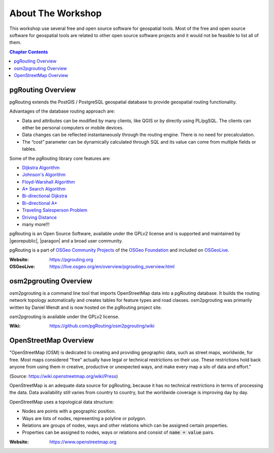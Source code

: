 ..
   ****************************************************************************
    pgRouting Workshop Manual
    Copyright(c) pgRouting Contributors

    This documentation is licensed under a Creative Commons Attribution-Share
    Alike 3.0 License: https://creativecommons.org/licenses/by-sa/3.0/
   ****************************************************************************

About The Workshop
===============================================================================

.. image:: /images/osgeo.png
    :align: center
    :target: https://www.osgeo.org/


This workshop use several free and open source software for geospatial tools. Most of the free and open source software for geospatial tools are
related to other open source software projects and it would not be feasible to list all of them.

.. contents:: Chapter Contents


pgRouting Overview
-------------------------------------------------------------------------------

.. image:: /images/pgrouting.png
    :align: center
    :target: https://pgrouting.org

pgRouting extends the PostGIS / PostgreSQL geospatial database to provide
geospatial routing functionality.

Advantages of the database routing approach are:

* Data and attributes can be modified by many clients, like QGIS or by directly using PL/pgSQL. The clients can either be personal computers
  or mobile devices.
* Data changes can be reflected instantaneously through the routing engine.
  There is no need for precalculation.
* The “cost” parameter can be dynamically calculated through SQL and its value
  can come from multiple fields or tables.

Some of the pgRouting library core features are:

* `Dijkstra Algorithm <https://docs.pgrouting.org/latest/en/pgr_dijkstra.html>`__
* `Johnson's Algorithm <https://docs.pgrouting.org/latest/en/pgr_johnson.html>`__
* `Floyd-Warshall Algorithm <https://docs.pgrouting.org/latest/en/pgr_floydWarshall.html>`__
* `A* Search Algorithm <https://docs.pgrouting.org/latest/en/pgr_aStar.html>`__
* `Bi-directional Dijkstra <https://docs.pgrouting.org/latest/en/pgr_bdDijkstra.html>`__
* `Bi-directional A* <https://docs.pgrouting.org/latest/en/pgr_bdAstar.html>`__
* `Traveling Salesperson Problem <https://docs.pgrouting.org/latest/en/pgr_TSP.html>`__
* `Driving Distance <https://docs.pgrouting.org/latest/en/pgr_drivingDistance.html>`__
* many more!!!

pgRouting is an Open Source Software, available under the GPLv2 license and is supported and
maintained by |georepublic|, |paragon| and a broad user community.

pgRouting is a part of `OSGeo Community Projects <https://wiki.osgeo.org/wiki/OSGeo_Community_Projects>`__ of the `OSGeo Foundation <https://www.osgeo.org>`__ and included on `OSGeoLive
<https://live.osgeo.org/en/overview/pgrouting_overview.html>`__.

:Website: https://pgrouting.org
:OSGeoLive: https://live.osgeo.org/en/overview/pgrouting_overview.html


osm2pgrouting Overview
-------------------------------------------------------------------------------

.. image:: /images/osm2pgrouting.png
    :align: center
    :width: 150
    :target: https://github.com/pgRouting/osm2pgrouting/wiki

osm2pgrouting is a command line tool that imports OpenStreetMap data into a
pgRouting database. It builds the routing network topology automatically and
creates tables for feature types and road classes. osm2pgrouting was primarily
written by Daniel Wendt and is now hosted on the pgRouting project site.

osm2pgrouting is available under the GPLv2 license.

:Wiki: https://github.com/pgRouting/osm2pgrouting/wiki


OpenStreetMap Overview
-------------------------------------------------------------------------------

.. image:: /images/osm_logo.png
    :align: center
    :target: https://www.openstreetmap.org


"OpenStreetMap (OSM) is dedicated to creating and providing geographic data, such as street maps, worldwide, for free. Most maps considered "free" actually have legal or technical restrictions on their use. These restrictions hold back anyone from using them in creative, productive or unexpected ways, and make every map a silo of data and effort."

(Source: https://wiki.openstreetmap.org/wiki/Press)

OpenStreetMap is an adequate  data source for pgRouting, because it has no
technical restrictions in terms of processing the data. Data availability still
varies from country to country, but the worldwide coverage is improving day by
day.

OpenStreetMap uses a topological data structure:

* Nodes are points with a geographic position.
* Ways are lists of nodes, representing a polyline or polygon.
* Relations are groups of nodes, ways and other relations which can be assigned
  certain properties.
* Properties can be assigned to nodes, ways or relations and consist of
  :code:`name = value` pairs.

:Website: https://www.openstreetmap.org
